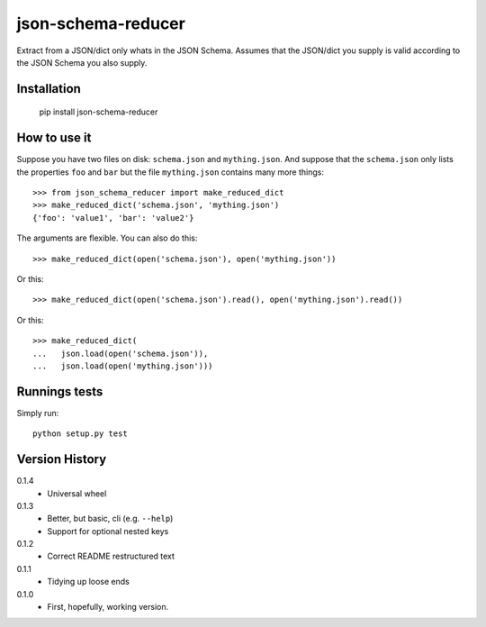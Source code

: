 ===================
json-schema-reducer
===================

.. image:: https://travis-ci.org/peterbe/json-schema-reducer.svg?branch=master
    :target: https://travis-ci.org/peterbe/json-schema-reducer

.. image:: https://badge.fury.io/py/json-schema-reducer.svg
    :target: https://pypi.python.org/pypi/json-schema-reducer

Extract from a JSON/dict only whats in the JSON Schema. Assumes that the
JSON/dict you supply is valid according to the JSON Schema you also supply.


Installation
============

    pip install json-schema-reducer

How to use it
=============

Suppose you have two files on disk: ``schema.json`` and ``mything.json``.
And suppose that the ``schema.json`` only lists the properties ``foo`` and
``bar`` but the file ``mything.json`` contains many more things::

    >>> from json_schema_reducer import make_reduced_dict
    >>> make_reduced_dict('schema.json', 'mything.json')
    {'foo': 'value1', 'bar': 'value2'}

The arguments are flexible. You can also do this::

    >>> make_reduced_dict(open('schema.json'), open('mything.json'))

Or this::

    >>> make_reduced_dict(open('schema.json').read(), open('mything.json').read())

Or this::

    >>> make_reduced_dict(
    ...   json.load(open('schema.json')),
    ...   json.load(open('mything.json')))


Runnings tests
==============

Simply run::

    python setup.py test


Version History
===============

0.1.4
  * Universal wheel

0.1.3
  * Better, but basic, cli (e.g. ``--help``)
  * Support for optional nested keys

0.1.2
  * Correct README restructured text

0.1.1
  * Tidying up loose ends

0.1.0
  * First, hopefully, working version.
